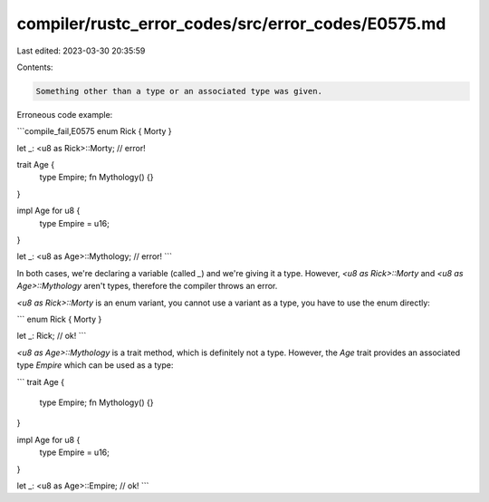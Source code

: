 compiler/rustc_error_codes/src/error_codes/E0575.md
===================================================

Last edited: 2023-03-30 20:35:59

Contents:

.. code-block:: md

    Something other than a type or an associated type was given.

Erroneous code example:

```compile_fail,E0575
enum Rick { Morty }

let _: <u8 as Rick>::Morty; // error!

trait Age {
    type Empire;
    fn Mythology() {}
}

impl Age for u8 {
    type Empire = u16;
}

let _: <u8 as Age>::Mythology; // error!
```

In both cases, we're declaring a variable (called `_`) and we're giving it a
type. However, `<u8 as Rick>::Morty` and `<u8 as Age>::Mythology` aren't types,
therefore the compiler throws an error.

`<u8 as Rick>::Morty` is an enum variant, you cannot use a variant as a type,
you have to use the enum directly:

```
enum Rick { Morty }

let _: Rick; // ok!
```

`<u8 as Age>::Mythology` is a trait method, which is definitely not a type.
However, the `Age` trait provides an associated type `Empire` which can be
used as a type:

```
trait Age {
    type Empire;
    fn Mythology() {}
}

impl Age for u8 {
    type Empire = u16;
}

let _: <u8 as Age>::Empire; // ok!
```


